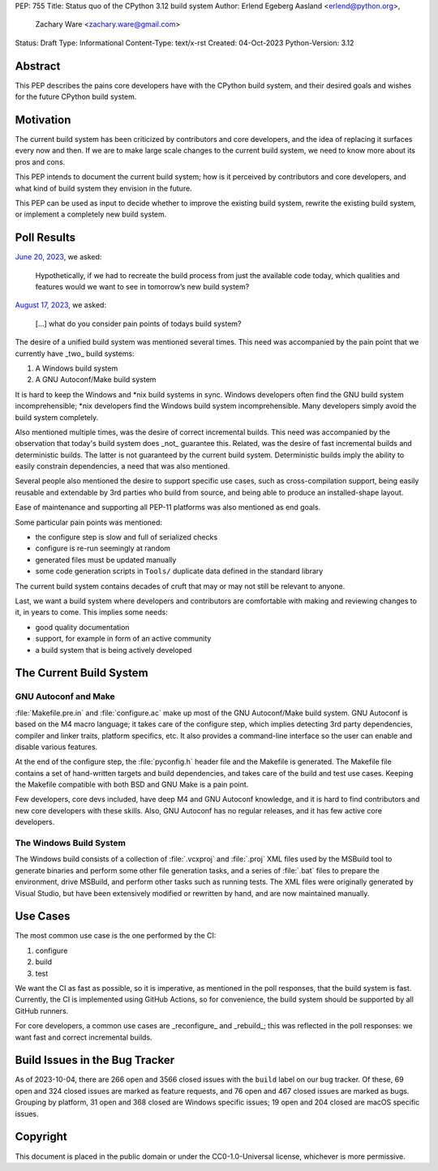 PEP: 755
Title: Status quo of the CPython 3.12 build system
Author: Erlend Egeberg Aasland <erlend@python.org>,
        Zachary Ware <zachary.ware@gmail.com>
Status: Draft
Type: Informational
Content-Type: text/x-rst
Created: 04-Oct-2023
Python-Version: 3.12


Abstract
========

This PEP describes the pains core developers have with the CPython build system,
and their desired goals and wishes for the future CPython build system.


Motivation
==========

The current build system has been criticized by contributors and core
developers, and the idea of replacing it surfaces every now and then.
If we are to make large scale changes to the current build system,
we need to know more about its pros and cons.

This PEP intends to document the current build system;
how is it perceived by contributors and core developers,
and what kind of build system they envision in the future.

This PEP can be used as input to decide whether to improve the existing build
system, rewrite the existing build system, or implement a completely new build
system.


Poll Results
============

`June 20, 2023
<https://discuss.python.org/t/what-do-you-want-to-see-in-tomorrow-s-cpython-build-system/28197>`__,
we asked:

   Hypothetically, if we had to recreate the build process from just the
   available code today, which qualities and features would we want to see in
   tomorrow’s new build system?

`August 17, 2023
<https://discuss.python.org/t/what-do-you-consider-pain-points-of-todays-build-system/31815>`__,
we asked:

   [...] what do you consider pain points of todays build system?

The desire of a unified build system was mentioned several times.
This need was accompanied by the pain point that we currently have _two_ build
systems:

1. A Windows build system
2. A GNU Autoconf/Make build system

It is hard to keep the Windows and \*nix build systems in sync.
Windows developers often find the GNU build system incomprehensible;
\*nix developers find the Windows build system incomprehensible.
Many developers simply avoid the build system completely.

Also mentioned multiple times, was the desire of correct incremental builds.
This need was accompanied by the observation that today's build system
does _not_ guarantee this.
Related, was the desire of fast incremental builds and deterministic builds.
The latter is not guaranteed by the current build system.
Deterministic builds imply the ability to easily constrain dependencies,
a need that was also mentioned.

Several people also mentioned the desire to support specific use cases,
such as cross-compilation support,
being easily reusable and extendable by 3rd parties who build from source,
and being able to produce an installed-shape layout.

Ease of maintenance and supporting all PEP-11 platforms was also mentioned
as end goals.

Some particular pain points was mentioned:

* the configure step is slow and full of serialized checks
* configure is re-run seemingly at random
* generated files must be updated manually
* some code generation scripts in ``Tools/`` duplicate data defined in the
  standard library

The current build system contains decades of cruft that may or may not still
be relevant to anyone.

Last, we want a build system where developers and contributors are comfortable
with making and reviewing changes to it, in years to come.
This implies some needs:

* good quality documentation
* support, for example in form of an active community
* a build system that is being actively developed


The Current Build System
========================

GNU Autoconf and Make
---------------------

:file:`Makefile.pre.in` and :file:`configure.ac` make up most of
the GNU Autoconf/Make build system.
GNU Autoconf is based on the M4 macro language;
it takes care of the configure step,
which implies detecting 3rd party dependencies,
compiler and linker traits, platform specifics, etc.
It also provides a command-line interface so the user can
enable and disable various features.

At the end of the configure step, the :file:`pyconfig.h` header file
and the Makefile is generated.
The Makefile file contains a set of hand-written targets and build dependencies,
and takes care of the build and test use cases.
Keeping the Makefile compatible with both BSD and GNU Make is a pain point.

Few developers, core devs included, have deep M4 and GNU Autoconf knowledge,
and it is hard to find contributors and new core developers with these skills.
Also, GNU Autoconf has no regular releases,
and it has few active core developers.


The Windows Build System
------------------------

The Windows build consists of a collection of :file:`.vcxproj` and
:file:`.proj` XML files used by the MSBuild tool to
generate binaries and perform some other file generation tasks, and a
series of :file:`.bat` files to prepare the environment, drive MSBuild,
and perform other tasks such as running tests.  The XML files were
originally generated by Visual Studio, but have been extensively modified
or rewritten by hand, and are now maintained manually.


Use Cases
=========

The most common use case is the one performed by the CI:

1. configure
2. build
3. test

We want the CI as fast as possible, so it is imperative,
as mentioned in the poll responses, that the build system is fast.
Currently, the CI is implemented using GitHub Actions,
so for convenience, the build system should be supported by all GitHub runners.

For core developers, a common use cases are _reconfigure_ and _rebuild_;
this was reflected in the poll responses:
we want fast and correct incremental builds.


Build Issues in the Bug Tracker
===============================

As of 2023-10-04, there are 266 open and 3566 closed issues with
the ``build`` label on our bug tracker.
Of these, 69 open and 324 closed issues are marked as feature requests,
and 76 open and 467 closed issues are marked as bugs.
Grouping by platform, 31 open and 368 closed are Windows specific issues;
19 open and 204 closed are macOS specific issues.


Copyright
=========

This document is placed in the public domain or under the
CC0-1.0-Universal license, whichever is more permissive.


..
    Local Variables:
    mode: indented-text
    indent-tabs-mode: nil
    sentence-end-double-space: t
    fill-column: 70
    coding: utf-8
    End:
